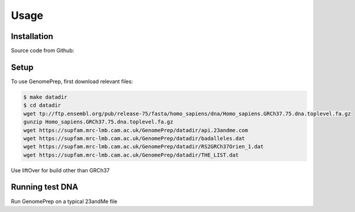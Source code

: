 Usage
=====

.. _installation:

Installation
------------

Source code from Github:

.. code-block:: console
   git clone git@github.com:changlubio/GenomePrep.git

Setup
------------

To use GenomePrep, first download relevant files:

.. code-block:: console

   $ make datadir
   $ cd datadir
   wget tp://ftp.ensembl.org/pub/release-75/fasta/homo_sapiens/dna/Homo_sapiens.GRCh37.75.dna.toplevel.fa.gz
   gunzip Homo_sapiens.GRCh37.75.dna.toplevel.fa.gz
   wget https://supfam.mrc-lmb.cam.ac.uk/GenomePrep/datadir/api.23andme.com
   wget https://supfam.mrc-lmb.cam.ac.uk/GenomePrep/datadir/badalleles.dat
   wget https://supfam.mrc-lmb.cam.ac.uk/GenomePrep/datadir/RS2GRCh37Orien_1.dat
   wget https://supfam.mrc-lmb.cam.ac.uk/GenomePrep/datadir/THE_LIST.dat

Use liftOver for build other than GRCh37

.. code-block:: console
   $ wget ftp://hgdownload.cse.ucsc.edu/goldenPath/hg38/liftOver/hg38ToHg19.over.chain.gz
   $ wget http://hgdownload.soe.ucsc.edu/goldenPath/hg18/liftOver/hg18ToHg19.over.chain.gz

Running test DNA
----------------

Run GenomePrep on a typical 23andMe file

.. code-block:: console
   $ cd ..
   $ bin/process.py tutorial/testgenome.zip -d ./datadir -o ./outputs -i vcfindex